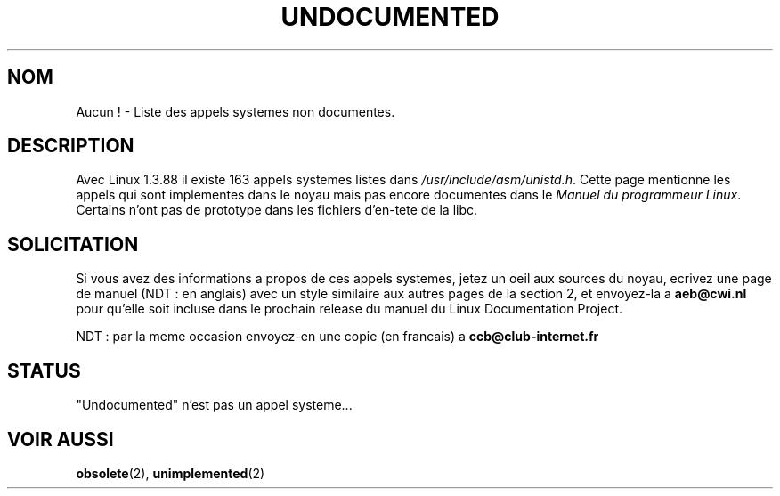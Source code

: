 .\" Hey Emacs! This file is -*- nroff -*- source.
.\"
.\" Copyright 1993 Rickard E. Faith (faith@cs.unc.edu)
.\"
.\" Permission is granted to make and distribute verbatim copies of this
.\" manual provided the copyright notice and this permission notice are
.\" preserved on all copies.
.\"
.\" Permission is granted to copy and distribute modified versions of this
.\" manual under the conditions for verbatim copying, provided that the
.\" entire resulting derived work is distributed under the terms of a
.\" permission notice identical to this one
.\" 
.\" Since the Linux kernel and libraries are constantly changing, this
.\" manual page may be incorrect or out-of-date.  The author(s) assume no
.\" responsibility for errors or omissions, or for damages resulting from
.\" the use of the information contained herein.  The author(s) may not
.\" have taken the same level of care in the production of this manual,
.\" which is licensed free of charge, as they might when working
.\" professionally.
.\" 
.\" Formatted or processed versions of this manual, if unaccompanied by
.\" the source, must acknowledge the copyright and authors of this work.
.\"
.\" Modified 15 April 1995 by Michael Chastain (mec@shell.portal.com):
.\"   Updated names and version numbers to Linux 1.2.4 / man-pages-1.6.
.\"   Moved unimplemented kernel calls to new man page.
.\"   Created new man page for obsolete calls, so don't talk about them here.
.\"   Removed BUGS as they've been fixed.
.\" Modified 10 June 1995 by Andries Brouwer (aeb@cwi.nl)
.\" Modified 22 July 1995 by Michael Chastain (mec@duracef.shout.net):
.\"   Updated for Linux 1.3.6 / man-pages-1.7.
.\" aeb, 950825: all system calls have been documented!
.\" aeb, 960414: this is true again.
.\" "
.\" Traduction 15/10/1996 par Christophe Blaess (ccb@club-internet.fr)
.\"
.TH UNDOCUMENTED 2 "15 Octobre 1996" Linux "Manuel du programmeur Linux"
.SH NOM
Aucun ! \- Liste des appels systemes non documentes.
.SH DESCRIPTION
Avec Linux 1.3.88 il existe 163 appels systemes listes
dans
.IR /usr/include/asm/unistd.h .
Cette page mentionne les appels qui sont implementes dans le noyau
mais pas encore documentes dans le 
.IR "Manuel du programmeur Linux" .
Certains n'ont pas de prototype dans les fichiers d'en-tete de la libc.

.SH SOLICITATION
Si vous avez des informations a propos de ces appels systemes,
jetez un oeil aux sources du noyau, ecrivez une page de manuel 
(NDT : en anglais) avec un style similaire aux autres pages 
de la section 2, et envoyez-la a 
.B aeb@cwi.nl
pour qu'elle soit incluse dans le prochain release du manuel
du
Linux Documentation Project.

NDT : par la meme occasion envoyez-en une copie (en francais)
a 
.B ccb@club-internet.fr
.SH STATUS
"Undocumented" n'est pas un appel systeme...
.SH "VOIR AUSSI"
.BR obsolete "(2), " unimplemented "(2)"
